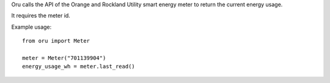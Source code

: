 Oru calls the API of the Orange and Rockland Utility
smart energy meter to return the current energy usage.

It requires the meter id.

Example usage::

    from oru import Meter

    meter = Meter("701139904")
    energy_usage_wh = meter.last_read()

